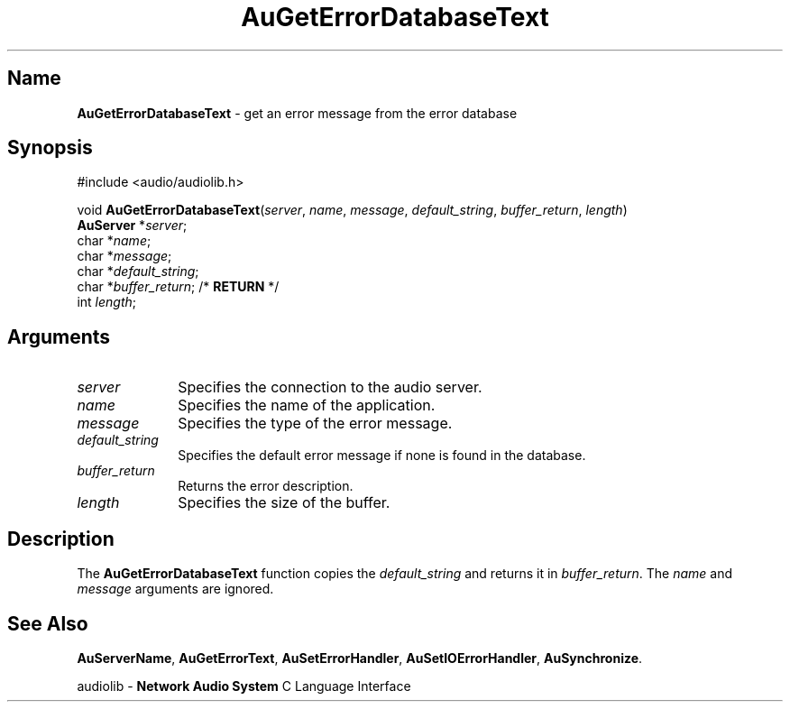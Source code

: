 .\" $NCDId: @(#)AuGEDTxt.man,v 1.1 1994/09/27 00:28:31 greg Exp $
.\" copyright 1994 Steven King
.\"
.\" portions are
.\" * Copyright 1993 Network Computing Devices, Inc.
.\" *
.\" * Permission to use, copy, modify, distribute, and sell this software and its
.\" * documentation for any purpose is hereby granted without fee, provided that
.\" * the above copyright notice appear in all copies and that both that
.\" * copyright notice and this permission notice appear in supporting
.\" * documentation, and that the name Network Computing Devices, Inc. not be
.\" * used in advertising or publicity pertaining to distribution of this
.\" * software without specific, written prior permission.
.\" * 
.\" * THIS SOFTWARE IS PROVIDED 'AS-IS'.  NETWORK COMPUTING DEVICES, INC.,
.\" * DISCLAIMS ALL WARRANTIES WITH REGARD TO THIS SOFTWARE, INCLUDING WITHOUT
.\" * LIMITATION ALL IMPLIED WARRANTIES OF MERCHANTABILITY, FITNESS FOR A
.\" * PARTICULAR PURPOSE, OR NONINFRINGEMENT.  IN NO EVENT SHALL NETWORK
.\" * COMPUTING DEVICES, INC., BE LIABLE FOR ANY DAMAGES WHATSOEVER, INCLUDING
.\" * SPECIAL, INCIDENTAL OR CONSEQUENTIAL DAMAGES, INCLUDING LOSS OF USE, DATA,
.\" * OR PROFITS, EVEN IF ADVISED OF THE POSSIBILITY THEREOF, AND REGARDLESS OF
.\" * WHETHER IN AN ACTION IN CONTRACT, TORT OR NEGLIGENCE, ARISING OUT OF OR IN
.\" * CONNECTION WITH THE USE OR PERFORMANCE OF THIS SOFTWARE.
.\"
.\" $Id$
.TH AuGetErrorDatabaseText 3 "1.2" "audiolib - error handling"
.SH \fBName\fP
\fBAuGetErrorDatabaseText\fP \- get an error message from the error database
.SH \fBSynopsis\fP
#include <audio/audiolib.h>
.sp 1
void \fBAuGetErrorDatabaseText\fP(\fIserver\fP, \fIname\fP, \fImessage\fP, \fIdefault_string\fP, \fIbuffer_return\fP, \fIlength\fP)
.br
    \fBAuServer\fP *\fIserver\fP;
.br
    char *\fIname\fP;
.br
    char *\fImessage\fP;
.br
    char *\fIdefault_string\fP;
.br
    char *\fIbuffer_return\fP; /* \fBRETURN\fP */
.br
    int \fIlength\fP;
.SH \fBArguments\fP
.IP \fIserver\fP 1i
Specifies the connection to the audio server.
.IP \fIname\fP 1i
Specifies the name of the application.
.IP \fImessage\fP 1i
Specifies the type of the error message.
.IP \fIdefault_string\fP 1i
Specifies the default error message if none is found in the database.
.IP \fIbuffer_return\fP 1i
Returns the error description.
.IP \fIlength\fP 1i
Specifies the size of the buffer.
.SH \fBDescription\fP
The \fBAuGetErrorDatabaseText\fP function copies the \fIdefault_string\fP and returns it in \fIbuffer_return\fP.
The \fIname\fP and \fImessage\fP arguments are ignored.
.SH \fBSee Also\fP
\fBAuServerName\fP,
\fBAuGetErrorText\fP,
\fBAuSetErrorHandler\fP,
\fBAuSetIOErrorHandler\fP,
\fBAuSynchronize\fP.
.sp 1
audiolib \- \fBNetwork Audio System\fP C Language Interface
